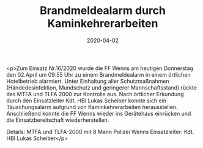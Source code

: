 #+TITLE: Brandmeldealarm durch Kaminkehrerarbeiten
#+DATE: 2020-04-02
#+FACEBOOK_URL: https://facebook.com/ffwenns/posts/3714722398602858

<p>Zum Einsatz Nr.16/2020 wurde die FF Wenns am heutigen Donnerstag den 02.April um 09:55 Uhr zu einem Brandmeldealarm in einem örtlichen Hotelbetrieb alarmiert. 
Unter Einhaltung aller Schutzmaßnahmen (Händedesinfektion, Mundschutz und geringerer Mannschaftsstand) rückte das MTFA und TLFA 2000 zur Kontrolle aus. Nach örtlicher Erkundung durch den Einsatzleiter Kdt. HBI Lukas Scheiber konnte sich ein Täuschungsalarm aufgrund von Kaminkehrerarbeiten herausstellen. Anschließend konnte die FF Wenns wieder ins Gerätehaus einrücken und die Einsatzbereitschaft wiederherstellen.

Details:
MTFA und TLFA-2000 mit 8 Mann
Polizei Wenns
Einsatzleiter: Kdt. HBI Lukas Scheiber</p>

